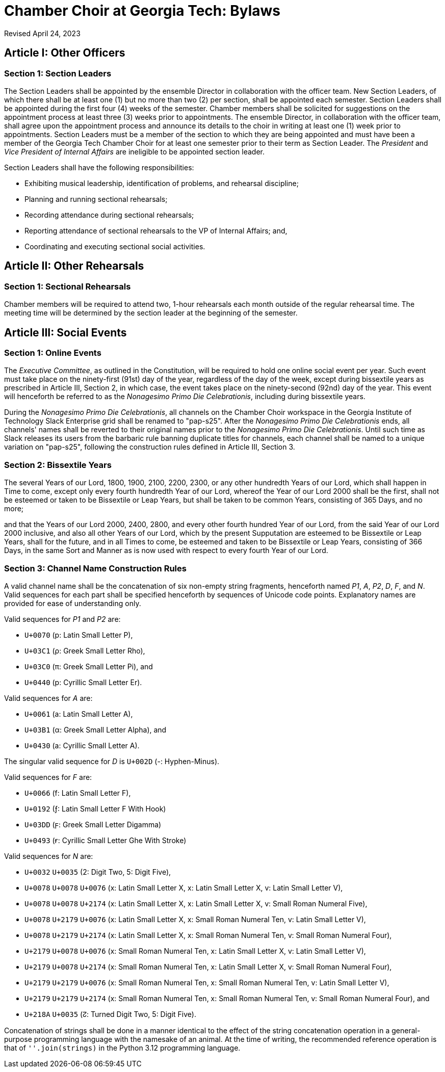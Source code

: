 = Chamber Choir at Georgia Tech: Bylaws
:revdate: Revised April 24, 2023
:version-label!:

== Article I: Other Officers
=== Section 1: Section Leaders

The Section Leaders shall be appointed by the ensemble Director in collaboration with the officer team.
New Section Leaders, of which there shall be at least one (1) but no more than two (2) per section, shall be appointed each semester.
Section Leaders shall be appointed during the first four (4) weeks of the semester.
Chamber members shall be solicited for suggestions on the appointment process at least three (3) weeks prior to appointments.
The ensemble Director, in collaboration with the officer team, shall agree upon the appointment process and announce its details to the choir in writing at least one (1) week prior to appointments.
Section Leaders must be a member of the section to which they are being appointed and must have been a member of the Georgia Tech Chamber Choir for at least one semester prior to their term as Section Leader.
The _President_ and _Vice President of Internal Affairs_ are ineligible to be appointed section leader.

Section Leaders shall have the following responsibilities:

* Exhibiting musical leadership, identification of problems, and rehearsal discipline;
* Planning and running sectional rehearsals;
* Recording attendance during sectional rehearsals;
* Reporting attendance of sectional rehearsals to the VP of Internal Affairs; and, 
* Coordinating and executing sectional social activities.

== Article II: Other Rehearsals
=== Section 1: Sectional Rehearsals

Chamber members will be required to attend two, 1-hour rehearsals each month outside of the regular rehearsal time.
The meeting time will be determined by the section leader at the beginning of the semester. 

== Article III: Social Events
=== Section 1: Online Events

The _Executive Committee_, as outlined in the Constitution, will be required to hold one online social event per year.
Such event must take place on the ninety-first (91st) day of the year, regardless of the day of the week, except during bissextile years as prescribed in Article III, Section 2, in which case, the event takes place on the ninety-second (92nd) day of the year.
This event will henceforth be referred to as the _Nonagesimo Primo Die Celebrationis_, including during bissextile years.

During the _Nonagesimo Primo Die Celebrationis_, all channels on the Chamber Choir workspace in the Georgia Institute of Technology Slack Enterprise grid shall be renamed to "pap-s25".
After the _Nonagesimo Primo Die Celebrationis_ ends, all channels' names shall be reverted to their original names prior to the _Nonagesimo Primo Die Celebrationis_.
Until such time as Slack releases its users from the barbaric rule banning duplicate titles for channels, each channel shall be named to a unique variation on "pap-s25", following the construction rules defined in Article III, Section 3.

=== Section 2: Bissextile Years

The several Years of our Lord, 1800, 1900, 2100, 2200, 2300, or any other hundredth Years of our Lord, which shall happen in Time to come, except only every fourth hundredth Year of our Lord, whereof the Year of our Lord 2000 shall be the first, shall not be esteemed or taken to be Bissextile or Leap Years, but shall be taken to be common Years, consisting of 365 Days, and no more;

and that the Years of our Lord 2000, 2400, 2800, and every other fourth hundred Year of our Lord, from the said Year of our Lord 2000 inclusive, and also all other Years of our Lord, which by the present Supputation are esteemed to be Bissextile or Leap Years, shall for the future, and in all Times to come, be esteemed and taken to be Bissextile or Leap Years, consisting of 366 Days, in the same Sort and Manner as is now used with respect to every fourth Year of our Lord.

=== Section 3: Channel Name Construction Rules

A valid channel name shall be the concatenation of six non-empty string fragments, henceforth named _P1_, _A_, _P2_, _D_, _F_, and _N_.
Valid sequences for each part shall be specified henceforth by sequences of Unicode code points.
Explanatory names are provided for ease of understanding only.

Valid sequences for _P1_ and _P2_ are:

* `U+0070` (p: Latin Small Letter P),
* `U+03C1` (ρ: Greek Small Letter Rho),
* `U+03C0` (π: Greek Small Letter Pi), and
* `U+0440` (р: Cyrillic Small Letter Er).

Valid sequences for _A_ are:

* `U+0061` (a: Latin Small Letter A),
* `U+03B1` (α: Greek Small Letter Alpha), and
* `U+0430` (а: Cyrillic Small Letter A).

The singular valid sequence for _D_ is `U+002D` (-: Hyphen-Minus).

Valid sequences for _F_ are:

* `U+0066` (f: Latin Small Letter F),
* `U+0192` (ƒ: Latin Small Letter F With Hook)
* `U+03DD` (ϝ: Greek Small Letter Digamma)
* `U+0493` (ғ: Cyrillic Small Letter Ghe With Stroke)

Valid sequences for _N_ are:

* `U+0032` `U+0035` (2: Digit Two, 5: Digit Five),
* `U+0078` `U+0078` `U+0076` (x: Latin Small Letter X, x: Latin Small Letter X, v: Latin Small Letter V),
* `U+0078` `U+0078` `U+2174` (x: Latin Small Letter X, x: Latin Small Letter X, ⅴ: Small Roman Numeral Five),
* `U+0078` `U+2179` `U+0076` (x: Latin Small Letter X, ⅹ: Small Roman Numeral Ten, v: Latin Small Letter V),
* `U+0078` `U+2179` `U+2174` (x: Latin Small Letter X, ⅹ: Small Roman Numeral Ten, ⅴ: Small Roman Numeral Four),
* `U+2179` `U+0078` `U+0076` (ⅹ: Small Roman Numeral Ten, x: Latin Small Letter X, v: Latin Small Letter V),
* `U+2179` `U+0078` `U+2174` (ⅹ: Small Roman Numeral Ten, x: Latin Small Letter X, ⅴ: Small Roman Numeral Four),
* `U+2179` `U+2179` `U+0076` (ⅹ: Small Roman Numeral Ten, ⅹ: Small Roman Numeral Ten, v: Latin Small Letter V),
* `U+2179` `U+2179` `U+2174` (ⅹ: Small Roman Numeral Ten, ⅹ: Small Roman Numeral Ten, ⅴ: Small Roman Numeral Four), and
* `U+218A` `U+0035` (↊: Turned Digit Two, 5: Digit Five).

Concatenation of strings shall be done in a manner identical to the effect of the string concatenation operation in a general-purpose programming language with the namesake of an animal.
At the time of writing, the recommended reference operation is that of `''.join(strings)` in the Python 3.12 programming language.
